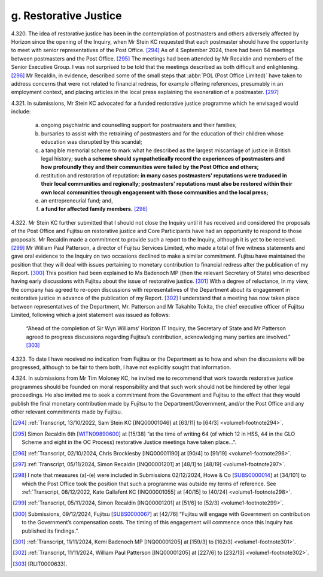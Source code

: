 g. Restorative Justice
======================

4.320.	
The idea of restorative justice has been in the contemplation of postmasters and
others adversely affected by Horizon since the opening of the Inquiry, when Mr Stein
KC requested that each postmaster should have the opportunity to meet with senior
representatives of the Post Office. [294]_ As of 4 September 2024, there had been 64 meetings
between postmasters and the Post Office. [295]_ The meetings had been attended by Mr
Recaldin and members of the Senior Executive Group. I was not surprised to be told that
the meetings described as both difficult and enlightening. [296]_ Mr Recaldin, in evidence,
described some of the small steps that :abbr:`POL (Post Office Limited)` have taken to address concerns that were
not related to financial redress, for example offering references, presumably in an
employment context, and placing articles in the local press explaining the exoneration
of a postmaster. [297]_

4.321.	In submissions, Mr Stein KC advocated for a funded restorative justice programme which
he envisaged would include:

    a) ongoing psychiatric and counselling support for postmasters and their families;

    b) bursaries to assist with the retraining of postmasters and for the education of their children whose education was disrupted by this scandal;

    c) a tangible memorial scheme to mark what he described as the largest miscarriage of justice in British legal history; **such a scheme should sympathetically record the experiences of postmasters and how profoundly they and their communities were failed by the Post Office and others;**

    d) restitution and restoration of reputation: **in many cases postmasters’ reputations were traduced in their local communities and regionally; postmasters’ reputations must also be restored within their own local communities through engagement with those communities and the local press;**

    e) an entrepreneurial fund; and,

    f) **a fund for affected family members.** [298]_

4.322.	Mr Stein KC further submitted that I should not close the Inquiry until it has received and
considered the proposals of the Post Office and Fujitsu on restorative justice and Core
Participants have had an opportunity to respond to those proposals. Mr Recaldin made
a commitment to provide such a report to the Inquiry, although it is yet to be received. [299]_
Mr William Paul Patterson, a director of Fujitsu Services Limited, who made a total of five
witness statements and gave oral evidence to the Inquiry on two occasions declined to
make a similar commitment. Fujitsu have maintained the position that they will deal with
issues pertaining to monetary contribution to financial redress after the publication of
my Report. [300]_ This position had been explained to Ms Badenoch MP (then the relevant
Secretary of State) who described having early discussions with Fujitsu about the issue
of restorative justice. [301]_ With a degree of reluctance, in my view, the company has agreed
to re-open discussions with representatives of the Department about its engagement
in restorative justice in advance of the publication of my Report. [302]_ I understand that a
meeting has now taken place between representatives of the Department, Mr. Patterson
and Mr Takahito Tokita, the chief executive officer of Fujitsu Limited, following which a
joint statement was issued as follows:

    “Ahead of the completion of Sir Wyn Williams’ Horizon IT Inquiry, the Secretary of State
    and Mr Patterson agreed to progress discussions regarding Fujitsu’s contribution,
    acknowledging many parties are involved.” [303]_

4.323.	To date I have received no indication from Fujitsu or the Department as to how and
when the discussions will be progressed, although to be fair to them both, I have not
explicitly sought that information.

4.324.	In submissions from Mr Tim Moloney KC, he invited me to recommend that work towards
restorative justice programmes should be founded on moral responsibility and that such
work should not be hindered by other legal proceedings. He also invited me to seek a
commitment from the Government and Fujitsu to the effect that they would publish the
final monetary contribution made by Fujitsu to the Department/Government, and/or the
Post Office and any other relevant commitments made by Fujitsu.

.. [294] :ref:`Transcript, 13/10/2022, Sam Stein KC [INQ00001046] at [63/11] to [64/3] <volume1-footnote294>`.
.. [295]   Simon Recaldin 6th [`WITN09890600 <https://www.postofficehorizoninquiry.org.uk/evidence/witn09890600-simon-recaldin-sixth-witness-statement>`_] at [15/38] “at the time of writing 64 (of which 12 in HSS, 44 in the GLO Scheme and eight in the OC Process) restorative Justice meetings have taken place...”.
.. [296] :ref:`Transcript, 02/10/2024, Chris Brocklesby [INQ00001190] at [90/4] to [91/19] <volume1-footnote296>`.
.. [297] :ref:`Transcript, 05/11/2024, Simon Recaldin [INQ00001201] at [48/1] to [48/19] <volume1-footnote297>`.
.. [298]   I note that measures (a)-(e) were included in Submissions 02/12/2024, Howe & Co [`SUBS0000014 <https://www.postofficehorizoninquiry.org.uk/evidence/subs0000014-howe-co-submissions-8-december-2022-compensation-hearing>`_] at [34/101] to which the Post Office took the position that such a programme was outside my terms of reference. See :ref:`Transcript, 08/12/2022, Kate Gallafent KC [INQ00001055] at [40/15] to [40/24] <volume1-footnote298>`.
.. [299] :ref:`Transcript, 05/11/2024, Simon Recaldin [INQ00001201] at [51/6] to [52/3] <volume1-footnote299>`.
.. [300]   Submissions, 09/12/2024, Fujitsu [`SUBS0000067 <https://www.postofficehorizoninquiry.org.uk/evidence/subs0000067-closing-submissions-fujitsu-services-limited>`_] at [42/76] “Fujitsu will engage with Government on contribution to the Government’s compensation costs. The timing of this engagement will commence once this Inquiry has published its findings.”.
.. [301] :ref:`Transcript, 11/11/2024, Kemi Badenoch MP [INQ00001205] at [159/3] to [162/3] <volume1-footnote301>`.
.. [302] :ref:`Transcript, 11/11/2024, William Paul Patterson [INQ00001205] at [227/6] to [232/13] <volume1-footnote302>`.
.. [303]   [RLIT0000633].
